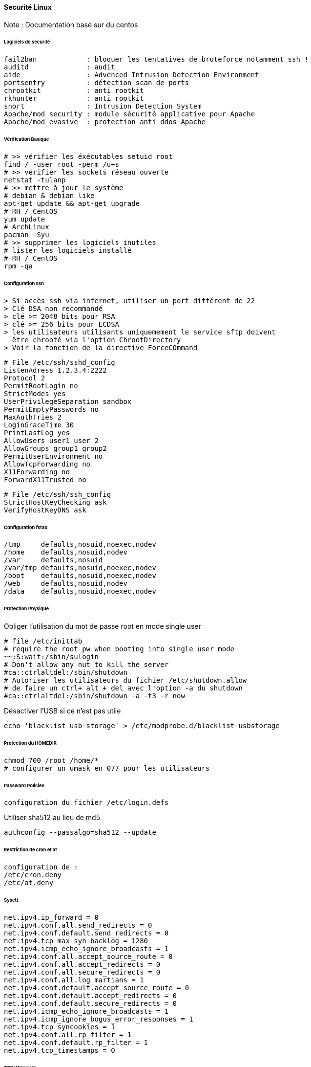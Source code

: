==== Securité Linux

Note : Documentation basé sur du centos

====== Logiciels de sécurité

 fail2ban            : bloquer les tentatives de bruteforce notamment ssh !
 auditd              : audit
 aide                : Advenced Intrusion Detection Environment
 portsentry          : détection scan de ports
 chrootkit           : anti rootkit
 rkhunter            : anti rootkit
 snort               : Intrusion Detection System
 Apache/mod_security : module sécurité applicative pour Apache
 Apache/mod_evasive  : protection anti ddos Apache

====== Vérification Basique

[source,bash]
----
# >> vérifier les éxécutables setuid root 
find / -user root -perm /u+s
# >> vérifier les sockets réseau ouverte
netstat -tulanp
# >> mettre à jour le système
# debian & debian like
apt-get update && apt-get upgrade
# RH / CentOS
yum update
# ArchLinux
pacman -Syu
# >> supprimer les logiciels inutiles
# lister les logiciels installé
# RH / CentOS
rpm -qa
----

====== Configuration ssh

 > Si accès ssh via internet, utiliser un port différent de 22
 > Clé DSA non recommandé
 > clé >= 2048 bits pour RSA
 > clé >= 256 bits pour ECDSA
 > les utilisateurs utilisants uniquemement le service sftp doivent
   être chrooté via l'option ChrootDirectory
 > Voir la fonction de la directive ForceCOmmand

[source]
----
# File /etc/ssh/sshd_config
ListenAdress 1.2.3.4:2222
Protocol 2
PermitRootLogin no
StrictModes yes
UserPrivilegeSeparation sandbox
PermitEmptyPasswords no
MaxAuthTries 2
LoginGraceTime 30
PrintLastLog yes
AllowUsers user1 user 2
AllowGroups group1 group2
PermitUserEnvironment no
AllowTcpForwarding no
X11Forwarding no
ForwardX11Trusted no
----

[source]
----
# File /etc/ssh/ssh_config
StrictHostKeyChecking ask
VerifyHostKeyDNS ask
----

====== Configuration fstab

[source]
----
/tmp     defaults,nosuid,noexec,nodev
/home    defaults,nosuid,nodev
/var     defaults,nosuid
/var/tmp defaults,nosuid,noexec,nodev
/boot    defaults,nosuid,noexec,nodev
/web     defaults,nosuid,nodev
/data    defaults,nosuid,noexec,nodev
----

====== Protection Physique

Obliger l'utilisation du mot de passe root en mode single user

[source]
----
# file /etc/inittab
# require the root pw when booting into single user mode
~~:S:wait:/sbin/sulogin
# Don't allow any nut to kill the server
#ca::ctrlaltdel:/sbin/shutdown
# Autoriser les utilisateurs du fichier /etc/shutdown.allow
# de faire un ctrl+ alt + del avec l'option -a du shutdown
#ca::ctrlaltdel:/sbin/shutdown -a -t3 -r now
----

Désactiver l'USB si ce n'est pas utile

[source,bash]
----
echo 'blacklist usb-storage' > /etc/modprobe.d/blacklist-usbstorage
----

====== Protection du HOMEDIR

[source,bash]
----
chmod 700 /root /home/*
# configurer un umask en 077 pour les utilisateurs
----

====== Password Policies

 configuration du fichier /etc/login.defs


Utiliser sha512 au lieu de md5

[source,bash]
----
authconfig --passalgo=sha512 --update
----

====== Restriction de cron et at

 configuration de :
 /etc/cron.deny
 /etc/at.deny

====== Sysctl 

[source]
----
net.ipv4.ip_forward = 0
net.ipv4.conf.all.send_redirects = 0
net.ipv4.conf.default.send_redirects = 0
net.ipv4.tcp_max_syn_backlog = 1280
net.ipv4.icmp_echo_ignore_broadcasts = 1
net.ipv4.conf.all.accept_source_route = 0
net.ipv4.conf.all.accept_redirects = 0
net.ipv4.conf.all.secure_redirects = 0
net.ipv4.conf.all.log_martians = 1
net.ipv4.conf.default.accept_source_route = 0
net.ipv4.conf.default.accept_redirects = 0
net.ipv4.conf.default.secure_redirects = 0
net.ipv4.icmp_echo_ignore_broadcasts = 1
net.ipv4.icmp_ignore_bogus_error_responses = 1
net.ipv4.tcp_syncookies = 1
net.ipv4.conf.all.rp_filter = 1
net.ipv4.conf.default.rp_filter = 1
net.ipv4.tcp_timestamps = 0
----

====== TCP Wrappers

 Configuration des fichiers :
 /etc/hosts.deny
 /etc/hosts.allow

====== Iptables

 A configurer selon les besoins
 Par défaut configurer INPUT à DROP et autoriser les flux un par un
 FORWARD à DROP aussi si pas besoin

